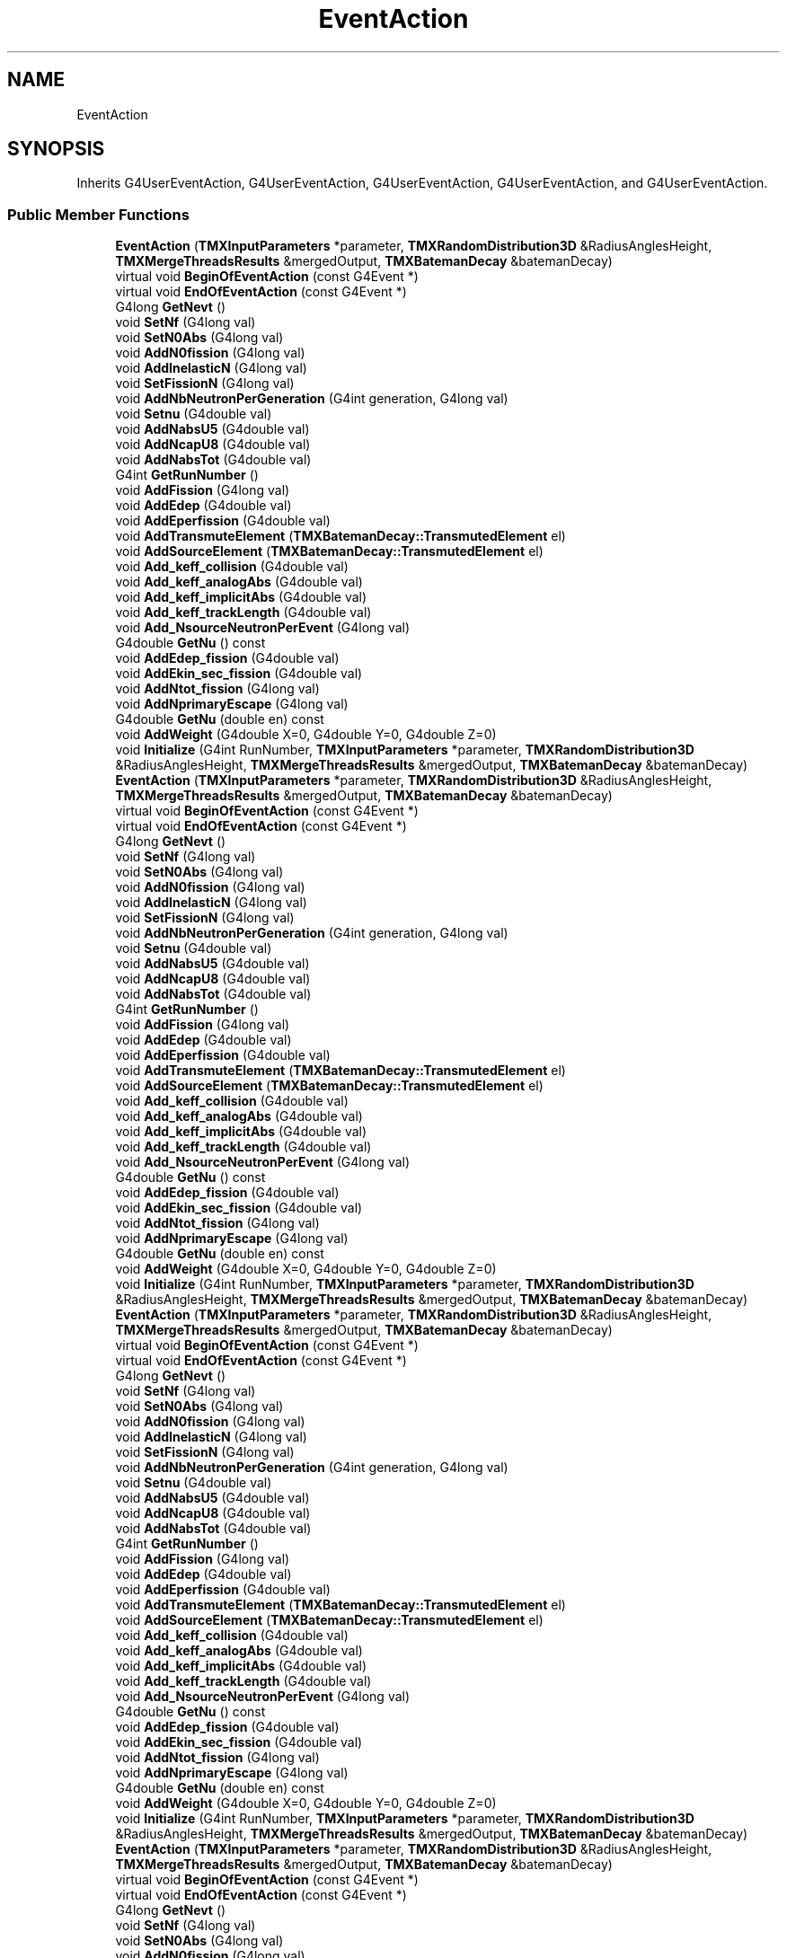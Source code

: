 .TH "EventAction" 3 "Fri Oct 15 2021" "Version Version 1.0" "Transmutex Documentation" \" -*- nroff -*-
.ad l
.nh
.SH NAME
EventAction
.SH SYNOPSIS
.br
.PP
.PP
Inherits G4UserEventAction, G4UserEventAction, G4UserEventAction, G4UserEventAction, and G4UserEventAction\&.
.SS "Public Member Functions"

.in +1c
.ti -1c
.RI "\fBEventAction\fP (\fBTMXInputParameters\fP *parameter, \fBTMXRandomDistribution3D\fP &RadiusAnglesHeight, \fBTMXMergeThreadsResults\fP &mergedOutput, \fBTMXBatemanDecay\fP &batemanDecay)"
.br
.ti -1c
.RI "virtual void \fBBeginOfEventAction\fP (const G4Event *)"
.br
.ti -1c
.RI "virtual void \fBEndOfEventAction\fP (const G4Event *)"
.br
.ti -1c
.RI "G4long \fBGetNevt\fP ()"
.br
.ti -1c
.RI "void \fBSetNf\fP (G4long val)"
.br
.ti -1c
.RI "void \fBSetN0Abs\fP (G4long val)"
.br
.ti -1c
.RI "void \fBAddN0fission\fP (G4long val)"
.br
.ti -1c
.RI "void \fBAddInelasticN\fP (G4long val)"
.br
.ti -1c
.RI "void \fBSetFissionN\fP (G4long val)"
.br
.ti -1c
.RI "void \fBAddNbNeutronPerGeneration\fP (G4int generation, G4long val)"
.br
.ti -1c
.RI "void \fBSetnu\fP (G4double val)"
.br
.ti -1c
.RI "void \fBAddNabsU5\fP (G4double val)"
.br
.ti -1c
.RI "void \fBAddNcapU8\fP (G4double val)"
.br
.ti -1c
.RI "void \fBAddNabsTot\fP (G4double val)"
.br
.ti -1c
.RI "G4int \fBGetRunNumber\fP ()"
.br
.ti -1c
.RI "void \fBAddFission\fP (G4long val)"
.br
.ti -1c
.RI "void \fBAddEdep\fP (G4double val)"
.br
.ti -1c
.RI "void \fBAddEperfission\fP (G4double val)"
.br
.ti -1c
.RI "void \fBAddTransmuteElement\fP (\fBTMXBatemanDecay::TransmutedElement\fP el)"
.br
.ti -1c
.RI "void \fBAddSourceElement\fP (\fBTMXBatemanDecay::TransmutedElement\fP el)"
.br
.ti -1c
.RI "void \fBAdd_keff_collision\fP (G4double val)"
.br
.ti -1c
.RI "void \fBAdd_keff_analogAbs\fP (G4double val)"
.br
.ti -1c
.RI "void \fBAdd_keff_implicitAbs\fP (G4double val)"
.br
.ti -1c
.RI "void \fBAdd_keff_trackLength\fP (G4double val)"
.br
.ti -1c
.RI "void \fBAdd_NsourceNeutronPerEvent\fP (G4long val)"
.br
.ti -1c
.RI "G4double \fBGetNu\fP () const"
.br
.ti -1c
.RI "void \fBAddEdep_fission\fP (G4double val)"
.br
.ti -1c
.RI "void \fBAddEkin_sec_fission\fP (G4double val)"
.br
.ti -1c
.RI "void \fBAddNtot_fission\fP (G4long val)"
.br
.ti -1c
.RI "void \fBAddNprimaryEscape\fP (G4long val)"
.br
.ti -1c
.RI "G4double \fBGetNu\fP (double en) const"
.br
.ti -1c
.RI "void \fBAddWeight\fP (G4double X=0, G4double Y=0, G4double Z=0)"
.br
.ti -1c
.RI "void \fBInitialize\fP (G4int RunNumber, \fBTMXInputParameters\fP *parameter, \fBTMXRandomDistribution3D\fP &RadiusAnglesHeight, \fBTMXMergeThreadsResults\fP &mergedOutput, \fBTMXBatemanDecay\fP &batemanDecay)"
.br
.ti -1c
.RI "\fBEventAction\fP (\fBTMXInputParameters\fP *parameter, \fBTMXRandomDistribution3D\fP &RadiusAnglesHeight, \fBTMXMergeThreadsResults\fP &mergedOutput, \fBTMXBatemanDecay\fP &batemanDecay)"
.br
.ti -1c
.RI "virtual void \fBBeginOfEventAction\fP (const G4Event *)"
.br
.ti -1c
.RI "virtual void \fBEndOfEventAction\fP (const G4Event *)"
.br
.ti -1c
.RI "G4long \fBGetNevt\fP ()"
.br
.ti -1c
.RI "void \fBSetNf\fP (G4long val)"
.br
.ti -1c
.RI "void \fBSetN0Abs\fP (G4long val)"
.br
.ti -1c
.RI "void \fBAddN0fission\fP (G4long val)"
.br
.ti -1c
.RI "void \fBAddInelasticN\fP (G4long val)"
.br
.ti -1c
.RI "void \fBSetFissionN\fP (G4long val)"
.br
.ti -1c
.RI "void \fBAddNbNeutronPerGeneration\fP (G4int generation, G4long val)"
.br
.ti -1c
.RI "void \fBSetnu\fP (G4double val)"
.br
.ti -1c
.RI "void \fBAddNabsU5\fP (G4double val)"
.br
.ti -1c
.RI "void \fBAddNcapU8\fP (G4double val)"
.br
.ti -1c
.RI "void \fBAddNabsTot\fP (G4double val)"
.br
.ti -1c
.RI "G4int \fBGetRunNumber\fP ()"
.br
.ti -1c
.RI "void \fBAddFission\fP (G4long val)"
.br
.ti -1c
.RI "void \fBAddEdep\fP (G4double val)"
.br
.ti -1c
.RI "void \fBAddEperfission\fP (G4double val)"
.br
.ti -1c
.RI "void \fBAddTransmuteElement\fP (\fBTMXBatemanDecay::TransmutedElement\fP el)"
.br
.ti -1c
.RI "void \fBAddSourceElement\fP (\fBTMXBatemanDecay::TransmutedElement\fP el)"
.br
.ti -1c
.RI "void \fBAdd_keff_collision\fP (G4double val)"
.br
.ti -1c
.RI "void \fBAdd_keff_analogAbs\fP (G4double val)"
.br
.ti -1c
.RI "void \fBAdd_keff_implicitAbs\fP (G4double val)"
.br
.ti -1c
.RI "void \fBAdd_keff_trackLength\fP (G4double val)"
.br
.ti -1c
.RI "void \fBAdd_NsourceNeutronPerEvent\fP (G4long val)"
.br
.ti -1c
.RI "G4double \fBGetNu\fP () const"
.br
.ti -1c
.RI "void \fBAddEdep_fission\fP (G4double val)"
.br
.ti -1c
.RI "void \fBAddEkin_sec_fission\fP (G4double val)"
.br
.ti -1c
.RI "void \fBAddNtot_fission\fP (G4long val)"
.br
.ti -1c
.RI "void \fBAddNprimaryEscape\fP (G4long val)"
.br
.ti -1c
.RI "G4double \fBGetNu\fP (double en) const"
.br
.ti -1c
.RI "void \fBAddWeight\fP (G4double X=0, G4double Y=0, G4double Z=0)"
.br
.ti -1c
.RI "void \fBInitialize\fP (G4int RunNumber, \fBTMXInputParameters\fP *parameter, \fBTMXRandomDistribution3D\fP &RadiusAnglesHeight, \fBTMXMergeThreadsResults\fP &mergedOutput, \fBTMXBatemanDecay\fP &batemanDecay)"
.br
.ti -1c
.RI "\fBEventAction\fP (\fBTMXInputParameters\fP *parameter, \fBTMXRandomDistribution3D\fP &RadiusAnglesHeight, \fBTMXMergeThreadsResults\fP &mergedOutput, \fBTMXBatemanDecay\fP &batemanDecay)"
.br
.ti -1c
.RI "virtual void \fBBeginOfEventAction\fP (const G4Event *)"
.br
.ti -1c
.RI "virtual void \fBEndOfEventAction\fP (const G4Event *)"
.br
.ti -1c
.RI "G4long \fBGetNevt\fP ()"
.br
.ti -1c
.RI "void \fBSetNf\fP (G4long val)"
.br
.ti -1c
.RI "void \fBSetN0Abs\fP (G4long val)"
.br
.ti -1c
.RI "void \fBAddN0fission\fP (G4long val)"
.br
.ti -1c
.RI "void \fBAddInelasticN\fP (G4long val)"
.br
.ti -1c
.RI "void \fBSetFissionN\fP (G4long val)"
.br
.ti -1c
.RI "void \fBAddNbNeutronPerGeneration\fP (G4int generation, G4long val)"
.br
.ti -1c
.RI "void \fBSetnu\fP (G4double val)"
.br
.ti -1c
.RI "void \fBAddNabsU5\fP (G4double val)"
.br
.ti -1c
.RI "void \fBAddNcapU8\fP (G4double val)"
.br
.ti -1c
.RI "void \fBAddNabsTot\fP (G4double val)"
.br
.ti -1c
.RI "G4int \fBGetRunNumber\fP ()"
.br
.ti -1c
.RI "void \fBAddFission\fP (G4long val)"
.br
.ti -1c
.RI "void \fBAddEdep\fP (G4double val)"
.br
.ti -1c
.RI "void \fBAddEperfission\fP (G4double val)"
.br
.ti -1c
.RI "void \fBAddTransmuteElement\fP (\fBTMXBatemanDecay::TransmutedElement\fP el)"
.br
.ti -1c
.RI "void \fBAddSourceElement\fP (\fBTMXBatemanDecay::TransmutedElement\fP el)"
.br
.ti -1c
.RI "void \fBAdd_keff_collision\fP (G4double val)"
.br
.ti -1c
.RI "void \fBAdd_keff_analogAbs\fP (G4double val)"
.br
.ti -1c
.RI "void \fBAdd_keff_implicitAbs\fP (G4double val)"
.br
.ti -1c
.RI "void \fBAdd_keff_trackLength\fP (G4double val)"
.br
.ti -1c
.RI "void \fBAdd_NsourceNeutronPerEvent\fP (G4long val)"
.br
.ti -1c
.RI "G4double \fBGetNu\fP () const"
.br
.ti -1c
.RI "void \fBAddEdep_fission\fP (G4double val)"
.br
.ti -1c
.RI "void \fBAddEkin_sec_fission\fP (G4double val)"
.br
.ti -1c
.RI "void \fBAddNtot_fission\fP (G4long val)"
.br
.ti -1c
.RI "void \fBAddNprimaryEscape\fP (G4long val)"
.br
.ti -1c
.RI "G4double \fBGetNu\fP (double en) const"
.br
.ti -1c
.RI "void \fBAddWeight\fP (G4double X=0, G4double Y=0, G4double Z=0)"
.br
.ti -1c
.RI "void \fBInitialize\fP (G4int RunNumber, \fBTMXInputParameters\fP *parameter, \fBTMXRandomDistribution3D\fP &RadiusAnglesHeight, \fBTMXMergeThreadsResults\fP &mergedOutput, \fBTMXBatemanDecay\fP &batemanDecay)"
.br
.ti -1c
.RI "\fBEventAction\fP (\fBTMXInputParameters\fP *parameter, \fBTMXRandomDistribution3D\fP &RadiusAnglesHeight, \fBTMXMergeThreadsResults\fP &mergedOutput, \fBTMXBatemanDecay\fP &batemanDecay)"
.br
.ti -1c
.RI "virtual void \fBBeginOfEventAction\fP (const G4Event *)"
.br
.ti -1c
.RI "virtual void \fBEndOfEventAction\fP (const G4Event *)"
.br
.ti -1c
.RI "G4long \fBGetNevt\fP ()"
.br
.ti -1c
.RI "void \fBSetNf\fP (G4long val)"
.br
.ti -1c
.RI "void \fBSetN0Abs\fP (G4long val)"
.br
.ti -1c
.RI "void \fBAddN0fission\fP (G4long val)"
.br
.ti -1c
.RI "void \fBAddInelasticN\fP (G4long val)"
.br
.ti -1c
.RI "void \fBSetFissionN\fP (G4long val)"
.br
.ti -1c
.RI "void \fBAddNbNeutronPerGeneration\fP (G4int generation, G4long val)"
.br
.ti -1c
.RI "void \fBSetnu\fP (G4double val)"
.br
.ti -1c
.RI "void \fBAddNabsU5\fP (G4double val)"
.br
.ti -1c
.RI "void \fBAddNcapU8\fP (G4double val)"
.br
.ti -1c
.RI "void \fBAddNabsTot\fP (G4double val)"
.br
.ti -1c
.RI "G4int \fBGetRunNumber\fP ()"
.br
.ti -1c
.RI "void \fBAddFission\fP (G4long val)"
.br
.ti -1c
.RI "void \fBAddEdep\fP (G4double val)"
.br
.ti -1c
.RI "void \fBAddEperfission\fP (G4double val)"
.br
.ti -1c
.RI "void \fBAddTransmuteElement\fP (\fBTMXBatemanDecay::TransmutedElement\fP el)"
.br
.ti -1c
.RI "void \fBAddSourceElement\fP (\fBTMXBatemanDecay::TransmutedElement\fP el)"
.br
.ti -1c
.RI "void \fBAdd_keff_collision\fP (G4double val)"
.br
.ti -1c
.RI "void \fBAdd_keff_analogAbs\fP (G4double val)"
.br
.ti -1c
.RI "void \fBAdd_keff_implicitAbs\fP (G4double val)"
.br
.ti -1c
.RI "void \fBAdd_keff_trackLength\fP (G4double val)"
.br
.ti -1c
.RI "void \fBAdd_NsourceNeutronPerEvent\fP (G4long val)"
.br
.ti -1c
.RI "G4double \fBGetNu\fP () const"
.br
.ti -1c
.RI "void \fBAddEdep_fission\fP (G4double val)"
.br
.ti -1c
.RI "void \fBAddEkin_sec_fission\fP (G4double val)"
.br
.ti -1c
.RI "void \fBAddNtot_fission\fP (G4long val)"
.br
.ti -1c
.RI "void \fBAddNprimaryEscape\fP (G4long val)"
.br
.ti -1c
.RI "G4double \fBGetNu\fP (double en) const"
.br
.ti -1c
.RI "void \fBAddWeight\fP (G4double X=0, G4double Y=0, G4double Z=0)"
.br
.ti -1c
.RI "void \fBInitialize\fP (G4int RunNumber, \fBTMXInputParameters\fP *parameter, \fBTMXRandomDistribution3D\fP &RadiusAnglesHeight, \fBTMXMergeThreadsResults\fP &mergedOutput, \fBTMXBatemanDecay\fP &batemanDecay)"
.br
.ti -1c
.RI "\fBEventAction\fP (\fBTMXInputParameters\fP *parameter, \fBTMXRandomDistribution3D\fP &RadiusAnglesHeight, \fBTMXMergeThreadsResults\fP &mergedOutput, \fBTMXBatemanDecay\fP &batemanDecay)"
.br
.ti -1c
.RI "virtual void \fBBeginOfEventAction\fP (const G4Event *)"
.br
.ti -1c
.RI "virtual void \fBEndOfEventAction\fP (const G4Event *)"
.br
.ti -1c
.RI "G4long \fBGetNevt\fP ()"
.br
.ti -1c
.RI "\fBTMXNeutronicParam\fP * \fBGetNeutronicParameters\fP ()"
.br
.ti -1c
.RI "void \fBSetNf\fP (G4long val)"
.br
.ti -1c
.RI "void \fBSetN0Abs\fP (G4long val)"
.br
.ti -1c
.RI "void \fBAddN0fission\fP (G4long val)"
.br
.ti -1c
.RI "void \fBAddInelasticN\fP (G4long val)"
.br
.ti -1c
.RI "void \fBSetFissionN\fP (G4long val)"
.br
.ti -1c
.RI "void \fBAddNbNeutronPerGeneration\fP (G4int generation, G4long val)"
.br
.ti -1c
.RI "void \fBSetnu\fP (G4double val)"
.br
.ti -1c
.RI "void \fBAddNabsU5\fP (G4double val)"
.br
.ti -1c
.RI "void \fBAddNcapU8\fP (G4double val)"
.br
.ti -1c
.RI "void \fBAddNabsTot\fP (G4double val)"
.br
.ti -1c
.RI "G4int \fBGetRunNumber\fP ()"
.br
.ti -1c
.RI "void \fBAddFission\fP (G4long val)"
.br
.ti -1c
.RI "void \fBAddEdep\fP (G4double val)"
.br
.ti -1c
.RI "void \fBAddEperfission\fP (G4double val)"
.br
.ti -1c
.RI "void \fBAddTransmuteElement\fP (\fBTMXBatemanDecay::TransmutedElement\fP el)"
.br
.ti -1c
.RI "void \fBAddSourceElement\fP (\fBTMXBatemanDecay::TransmutedElement\fP el)"
.br
.ti -1c
.RI "void \fBAdd_keff_collision\fP (G4double val)"
.br
.ti -1c
.RI "void \fBAdd_keff_analogAbs\fP (G4double val)"
.br
.ti -1c
.RI "void \fBAdd_keff_implicitAbs\fP (G4double val)"
.br
.ti -1c
.RI "void \fBAdd_keff_trackLength\fP (G4double val)"
.br
.ti -1c
.RI "void \fBAdd_NsourceNeutronPerEvent\fP (G4long val)"
.br
.ti -1c
.RI "G4double \fBGetNu\fP () const"
.br
.ti -1c
.RI "void \fBAddEdep_fission\fP (G4double val)"
.br
.ti -1c
.RI "void \fBAddEkin_sec_fission\fP (G4double val)"
.br
.ti -1c
.RI "void \fBAddNtot_fission\fP (G4long val)"
.br
.ti -1c
.RI "void \fBAddNprimaryEscape\fP (G4long val)"
.br
.ti -1c
.RI "G4double \fBGetNu\fP (double en) const"
.br
.ti -1c
.RI "void \fBAddWeight\fP (G4double X=0, G4double Y=0, G4double Z=0)"
.br
.ti -1c
.RI "void \fBInitialize\fP (G4int RunNumber, \fBTMXInputParameters\fP *parameter, \fBTMXRandomDistribution3D\fP &RadiusAnglesHeight, \fBTMXMergeThreadsResults\fP &mergedOutput, \fBTMXBatemanDecay\fP &batemanDecay)"
.br
.in -1c
.SH "Detailed Description"
.PP 
Definition at line \fB35\fP of file \fBEventAction\&.hh\fP\&.
.SH "Constructor & Destructor Documentation"
.PP 
.SS "EventAction::EventAction (\fBTMXInputParameters\fP * parameter, \fBTMXRandomDistribution3D\fP & RadiusAnglesHeight, \fBTMXMergeThreadsResults\fP & mergedOutput, \fBTMXBatemanDecay\fP & batemanDecay)"

.PP
Definition at line \fB71\fP of file \fBEventAction\&.cc\fP\&.
.SS "EventAction::~EventAction ()\fC [virtual]\fP"

.PP
Definition at line \fB77\fP of file \fBEventAction\&.cc\fP\&.
.SH "Member Function Documentation"
.PP 
.SS "void EventAction::Add_keff_analogAbs (G4double val)\fC [inline]\fP"

.PP
Definition at line \fB172\fP of file \fBEventAction\&.hh\fP\&.
.SS "void EventAction::Add_keff_collision (G4double val)\fC [inline]\fP"

.PP
Definition at line \fB171\fP of file \fBEventAction\&.hh\fP\&.
.SS "void EventAction::Add_keff_implicitAbs (G4double val)\fC [inline]\fP"

.PP
Definition at line \fB173\fP of file \fBEventAction\&.hh\fP\&.
.SS "void EventAction::Add_keff_trackLength (G4double val)\fC [inline]\fP"

.PP
Definition at line \fB174\fP of file \fBEventAction\&.hh\fP\&.
.SS "void EventAction::Add_NsourceNeutronPerEvent (G4long val)\fC [inline]\fP"

.PP
Definition at line \fB175\fP of file \fBEventAction\&.hh\fP\&.
.SS "void EventAction::AddEdep (G4double val)\fC [inline]\fP"

.PP
Definition at line \fB166\fP of file \fBEventAction\&.hh\fP\&.
.SS "void EventAction::AddEdep_fission (G4double val)\fC [inline]\fP"

.PP
Definition at line \fB177\fP of file \fBEventAction\&.hh\fP\&.
.SS "void EventAction::AddEkin_sec_fission (G4double val)\fC [inline]\fP"

.PP
Definition at line \fB178\fP of file \fBEventAction\&.hh\fP\&.
.SS "void EventAction::AddEperfission (G4double val)\fC [inline]\fP"

.PP
Definition at line \fB167\fP of file \fBEventAction\&.hh\fP\&.
.SS "void EventAction::AddFission (G4long val)\fC [inline]\fP"

.PP
Definition at line \fB165\fP of file \fBEventAction\&.hh\fP\&.
.SS "void EventAction::AddInelasticN (G4long val)\fC [inline]\fP"

.PP
Definition at line \fB152\fP of file \fBEventAction\&.hh\fP\&.
.SS "void EventAction::AddN0fission (G4long val)\fC [inline]\fP"

.PP
Definition at line \fB150\fP of file \fBEventAction\&.hh\fP\&.
.SS "void EventAction::AddNabsTot (G4double val)\fC [inline]\fP"

.PP
Definition at line \fB163\fP of file \fBEventAction\&.hh\fP\&.
.SS "void EventAction::AddNabsU5 (G4double val)\fC [inline]\fP"

.PP
Definition at line \fB161\fP of file \fBEventAction\&.hh\fP\&.
.SS "void EventAction::AddNbNeutronPerGeneration (G4int generation, G4long val)\fC [inline]\fP"

.PP
Definition at line \fB153\fP of file \fBEventAction\&.hh\fP\&.
.SS "void EventAction::AddNcapU8 (G4double val)\fC [inline]\fP"

.PP
Definition at line \fB162\fP of file \fBEventAction\&.hh\fP\&.
.SS "void EventAction::AddNprimaryEscape (G4long val)\fC [inline]\fP"

.PP
Definition at line \fB181\fP of file \fBEventAction\&.hh\fP\&.
.SS "void EventAction::AddNtot_fission (G4long val)\fC [inline]\fP"

.PP
Definition at line \fB179\fP of file \fBEventAction\&.hh\fP\&.
.SS "void EventAction::AddSourceElement (\fBTMXBatemanDecay::TransmutedElement\fP el)\fC [inline]\fP"

.PP
Definition at line \fB169\fP of file \fBEventAction\&.hh\fP\&.
.SS "void EventAction::AddTransmuteElement (\fBTMXBatemanDecay::TransmutedElement\fP el)\fC [inline]\fP"

.PP
Definition at line \fB168\fP of file \fBEventAction\&.hh\fP\&.
.SS "void EventAction::AddWeight (G4double X = \fC0\fP, G4double Y = \fC0\fP, G4double Z = \fC0\fP)"

.PP
Definition at line \fB166\fP of file \fBEventAction\&.cc\fP\&.
.SS "void EventAction::BeginOfEventAction (const G4Event *)\fC [virtual]\fP"

.PP
Definition at line \fB87\fP of file \fBEventAction\&.cc\fP\&.
.SS "void EventAction::EndOfEventAction (const G4Event *)\fC [virtual]\fP"

.PP
Definition at line \fB130\fP of file \fBEventAction\&.cc\fP\&.
.SS "\fBTMXNeutronicParam\fP * EventAction::GetNeutronicParameters ()\fC [inline]\fP"

.PP
Definition at line \fB46\fP of file \fBEventAction\&.hh\fP\&.
.SS "G4long EventAction::GetNevt ()\fC [inline]\fP"

.PP
Definition at line \fB45\fP of file \fBEventAction\&.hh\fP\&.
.SS "G4long EventAction::GetNevt ()\fC [inline]\fP"

.PP
Definition at line \fB45\fP of file \fBEventAction\&.hh\fP\&.
.SS "G4long EventAction::GetNevt ()\fC [inline]\fP"

.PP
Definition at line \fB45\fP of file \fBEventAction\&.hh\fP\&.
.SS "G4long EventAction::GetNevt ()\fC [inline]\fP"

.PP
Definition at line \fB45\fP of file \fBEventAction\&.hh\fP\&.
.SS "G4long EventAction::GetNevt ()\fC [inline]\fP"

.PP
Definition at line \fB45\fP of file \fBEventAction\&.hh\fP\&.
.SS "G4double EventAction::GetNu () const\fC [inline]\fP"

.PP
Definition at line \fB69\fP of file \fBEventAction\&.hh\fP\&.
.SS "G4double EventAction::GetNu () const\fC [inline]\fP"

.PP
Definition at line \fB69\fP of file \fBEventAction\&.hh\fP\&.
.SS "G4double EventAction::GetNu () const\fC [inline]\fP"

.PP
Definition at line \fB69\fP of file \fBEventAction\&.hh\fP\&.
.SS "G4double EventAction::GetNu () const\fC [inline]\fP"

.PP
Definition at line \fB69\fP of file \fBEventAction\&.hh\fP\&.
.SS "G4double EventAction::GetNu () const\fC [inline]\fP"

.PP
Definition at line \fB70\fP of file \fBEventAction\&.hh\fP\&.
.SS "G4int EventAction::GetRunNumber ()\fC [inline]\fP"

.PP
Definition at line \fB164\fP of file \fBEventAction\&.hh\fP\&.
.SS "void EventAction::Initialize (G4int RunNumber, \fBTMXInputParameters\fP * parameter, \fBTMXRandomDistribution3D\fP & RadiusAnglesHeight, \fBTMXMergeThreadsResults\fP & mergedOutput, \fBTMXBatemanDecay\fP & batemanDecay)"

.PP
Definition at line \fB177\fP of file \fBEventAction\&.cc\fP\&.
.SS "void EventAction::SetFissionN (G4long val)\fC [inline]\fP"

.PP
Definition at line \fB151\fP of file \fBEventAction\&.hh\fP\&.
.SS "void EventAction::SetN0Abs (G4long val)\fC [inline]\fP"

.PP
Definition at line \fB149\fP of file \fBEventAction\&.hh\fP\&.
.SS "void EventAction::SetNf (G4long val)\fC [inline]\fP"

.PP
Definition at line \fB148\fP of file \fBEventAction\&.hh\fP\&.
.SS "void EventAction::Setnu (G4double val)\fC [inline]\fP"

.PP
Definition at line \fB160\fP of file \fBEventAction\&.hh\fP\&.

.SH "Author"
.PP 
Generated automatically by Doxygen for Transmutex Documentation from the source code\&.

